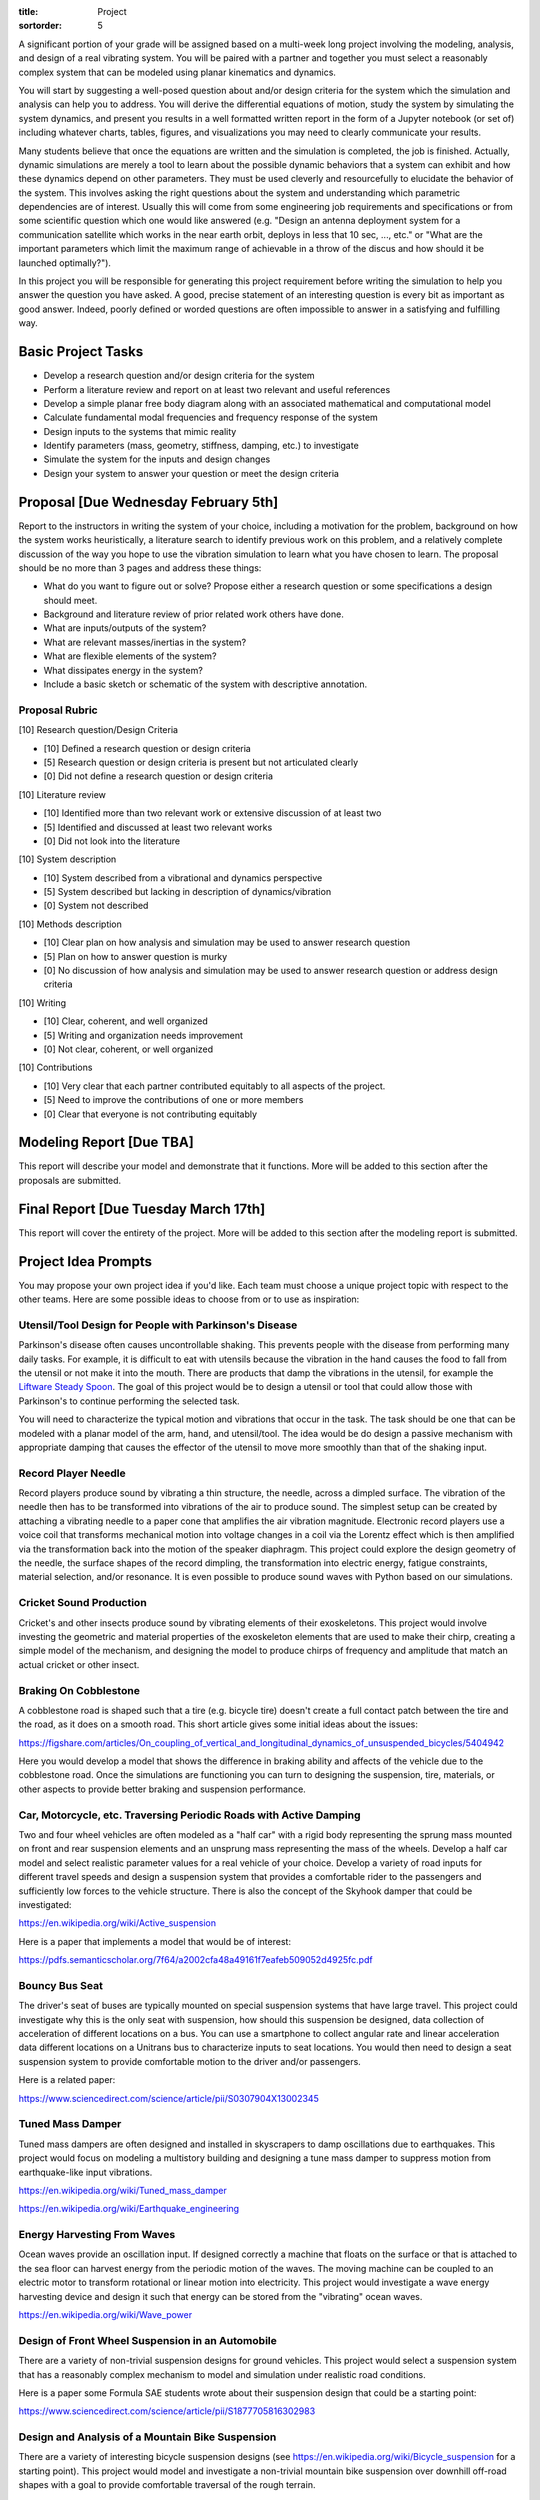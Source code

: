 :title: Project
:sortorder: 5

A significant portion of your grade will be assigned based on a multi-week long
project involving the modeling, analysis, and design of a real vibrating
system. You will be paired with a partner and together you must select a
reasonably complex system that can be modeled using planar kinematics and
dynamics.

You will start by suggesting a well-posed question about and/or design criteria
for the system which the simulation and analysis can help you to address. You
will derive the differential equations of motion, study the system by
simulating the system dynamics, and present you results in a well formatted
written report in the form of a Jupyter notebook (or set of) including whatever
charts, tables, figures, and visualizations you may need to clearly communicate
your results.

Many students believe that once the equations are written and the simulation is
completed, the job is finished. Actually, dynamic simulations are merely a tool
to learn about the possible dynamic behaviors that a system can exhibit and how
these dynamics depend on other parameters. They must be used cleverly and
resourcefully to elucidate the behavior of the system. This involves asking the
right questions about the system and understanding which parametric
dependencies are of interest. Usually this will come from some engineering job
requirements and specifications or from some scientific question which one
would like answered (e.g. "Design an antenna deployment system for a
communication satellite which works in the near earth orbit, deploys in less
that 10 sec, ..., etc." or "What are the important parameters which limit the
maximum range of achievable in a throw of the discus and how should it be
launched optimally?").

In this project you will be responsible for generating this project requirement
before writing the simulation to help you answer the question you have asked. A
good, precise statement of an interesting question is every bit as important as
good answer. Indeed, poorly defined or worded questions are often impossible
to answer in a satisfying and fulfilling way.

Basic Project Tasks
===================

- Develop a research question and/or design criteria for the system
- Perform a literature review and report on at least two relevant and useful
  references
- Develop a simple planar free body diagram along with an associated
  mathematical and computational model
- Calculate fundamental modal frequencies and frequency response of the system
- Design inputs to the systems that mimic reality
- Identify parameters (mass, geometry, stiffness, damping, etc.) to investigate
- Simulate the system for the inputs and design changes
- Design your system to answer your question or meet the design criteria

Proposal [Due Wednesday February 5th]
=====================================

Report to the instructors in writing the system of your choice, including a
motivation for the problem, background on how the system works heuristically, a
literature search to identify previous work on this problem, and a relatively
complete discussion of the way you hope to use the vibration simulation to
learn what you have chosen to learn. The proposal should be no more than 3
pages and address these things:

- What do you want to figure out or solve? Propose either a research question
  or some specifications a design should meet.
- Background and literature review of prior related work others have done.
- What are inputs/outputs of the system?
- What are relevant masses/inertias in the system?
- What are flexible elements of the system?
- What dissipates energy in the system?
- Include a basic sketch or schematic of the system with descriptive
  annotation.

Proposal Rubric
---------------

[10] Research question/Design Criteria

- [10] Defined a research question or design criteria
- [5] Research question or design criteria is present but not articulated
  clearly
- [0] Did not define a research question or design criteria

[10] Literature review

- [10] Identified more than two relevant work or extensive discussion of at
  least two
- [5] Identified and discussed at least two relevant works
- [0] Did not look into the literature

[10] System description

- [10] System described from a vibrational and dynamics perspective
- [5] System described but lacking in description of dynamics/vibration
- [0] System not described

[10] Methods description

- [10] Clear plan on how analysis and simulation may be used to answer research
  question
- [5] Plan on how to answer question is murky
- [0] No discussion of how analysis and simulation may be used to answer
  research question or address design criteria

[10] Writing

- [10] Clear, coherent, and well organized
- [5] Writing and organization needs improvement
- [0] Not clear, coherent, or well organized

[10] Contributions

- [10] Very clear that each partner contributed equitably to all aspects of the
  project.
- [5] Need to improve the contributions of one or more members
- [0] Clear that everyone is not contributing equitably

Modeling Report [Due TBA]
=========================

This report will describe your model and demonstrate that it functions. More
will be added to this section after the proposals are submitted.

Final Report [Due Tuesday March 17th]
=====================================

This report will cover the entirety of the project. More will be added to this
section after the modeling report is submitted.

Project Idea Prompts
====================

You may propose your own project idea if you'd like. Each team must choose a
unique project topic with respect to the other teams. Here are some possible
ideas to choose from or to use as inspiration:

Utensil/Tool Design for People with Parkinson's Disease
-------------------------------------------------------

Parkinson's disease often causes uncontrollable shaking. This prevents people
with the disease from performing many daily tasks. For example, it is difficult
to eat with utensils because the vibration in the hand causes the food to fall
from the utensil or not make it into the mouth. There are products that damp
the vibrations in the utensil, for example the `Liftware Steady Spoon`_. The
goal of this project would be to design a utensil or tool that could allow
those with Parkinson's to continue performing the selected task.

.. _Liftware Steady Spoon: https://www.liftware.com/steady/

You will need to characterize the typical motion and vibrations that occur in
the task. The task should be one that can be modeled with a planar model of the
arm, hand, and utensil/tool. The idea would be do design a passive mechanism
with appropriate damping that causes the effector of the utensil to move more
smoothly than that of the shaking input.

Record Player Needle
--------------------

Record players produce sound by vibrating a thin structure, the needle, across
a dimpled surface. The vibration of the needle then has to be transformed into
vibrations of the air to produce sound. The simplest setup can be created by
attaching a vibrating needle to a paper cone that amplifies the air vibration
magnitude. Electronic record players use a voice coil that transforms
mechanical motion into voltage changes in a coil via the Lorentz effect which
is then amplified via the transformation back into the motion of the speaker
diaphragm. This project could explore the design geometry of the needle, the
surface shapes of the record dimpling, the transformation into electric energy,
fatigue constraints, material selection, and/or resonance. It is even possible
to produce sound waves with Python based on our simulations.

Cricket Sound Production
------------------------

Cricket's and other insects produce sound by vibrating elements of their
exoskeletons. This project would involve investing the geometric and material
properties of the exoskeleton elements that are used to make their chirp,
creating a simple model of the mechanism, and designing the model to produce
chirps of frequency and amplitude that match an actual cricket or other insect.

Braking On Cobblestone
----------------------

A cobblestone road is shaped such that a tire (e.g. bicycle tire) doesn't
create a full contact patch between the tire and the road, as it does on a
smooth road. This short article gives some initial ideas about the issues:

https://figshare.com/articles/On_coupling_of_vertical_and_longitudinal_dynamics_of_unsuspended_bicycles/5404942

Here you would develop a model that shows the difference in braking ability and
affects of the vehicle due to the cobblestone road. Once the simulations are
functioning you can turn to designing the suspension, tire, materials, or other
aspects to provide better braking and suspension  performance.

Car, Motorcycle, etc. Traversing Periodic Roads with Active Damping
-------------------------------------------------------------------

Two and four wheel vehicles are often modeled as a "half car" with a rigid body
representing the sprung mass mounted on front and rear suspension elements and
an unsprung mass representing the mass of the wheels. Develop a half car model
and select realistic parameter values for a real vehicle of your choice.
Develop a variety of road inputs for different travel speeds and design a
suspension system that provides a comfortable rider to the passengers and
sufficiently low forces to the vehicle structure. There is also the concept of
the Skyhook damper that could be investigated:

https://en.wikipedia.org/wiki/Active_suspension

Here is a paper that implements a model that would be of interest:

https://pdfs.semanticscholar.org/7f64/a2002cfa48a49161f7eafeb509052d4925fc.pdf

Bouncy Bus Seat
---------------

The driver's seat of buses are typically mounted on special suspension systems
that have large travel. This project could investigate why this is the only
seat with suspension, how should this suspension be designed, data collection
of acceleration of different locations on a bus. You can use a smartphone to
collect angular rate and linear acceleration data different locations on a
Unitrans bus to characterize inputs to seat locations. You would then need to
design a seat suspension system to provide comfortable motion to the driver
and/or passengers.

Here is a related paper:

https://www.sciencedirect.com/science/article/pii/S0307904X13002345

Tuned Mass Damper
-----------------

Tuned mass dampers are often designed and installed in skyscrapers to damp
oscillations due to earthquakes. This project would focus on modeling a
multistory building and designing a tune mass damper to suppress motion from
earthquake-like input vibrations.

https://en.wikipedia.org/wiki/Tuned_mass_damper

https://en.wikipedia.org/wiki/Earthquake_engineering

Energy Harvesting From Waves
----------------------------

Ocean waves provide an oscillation input. If designed correctly a machine that
floats on the surface or that is attached to the sea floor can harvest energy
from the periodic motion of the waves. The moving machine can be coupled to an
electric motor to transform rotational or linear motion into electricity. This
project would investigate a wave energy harvesting device and design it such
that energy can be stored from the "vibrating" ocean waves.

https://en.wikipedia.org/wiki/Wave_power

Design of Front Wheel Suspension in an Automobile
-------------------------------------------------

There are a variety of non-trivial suspension designs for ground vehicles. This
project would select a suspension system that has a reasonably complex
mechanism to model and simulation under realistic road conditions.

Here is a paper some Formula SAE students wrote about their suspension design
that could be a starting point:

https://www.sciencedirect.com/science/article/pii/S1877705816302983

Design and Analysis of a Mountain Bike Suspension
-------------------------------------------------

There are a variety of interesting bicycle suspension designs (see
https://en.wikipedia.org/wiki/Bicycle_suspension for a starting point). This
project would model and investigate a non-trivial mountain bike suspension over
downhill off-road shapes with a goal to provide comfortable traversal of the
rough terrain.

Design of a Tire Balance Machine
--------------------------------

Automobile tires need to be "balanced" to minimized vibrations due to
asymmetries in the mass distribution of the wheel. Autoshop typically have a
machine that spins the wheel and recommends a location and mass size to add to
the wheel to ensure minimal vibration when rotating at speed. This project
would focus on figuring out how this machine works and designing the machine
through a model and simulation.

Estimating of the Inertia of a Sports Implement
-----------------------------------------------

It is potentially useful to know the inertia of a sports implement for further
dynamic study. For example, tennis rackets, baseball bats, cricket bats,
bowling balls, etc. all have moments and products of inertia. This project
would be to design a vibrating machine that could automatically estimate the
inertia of a sports implement that is place on a vibrating table. You can see
how Jason has done this with bicycle parts here:

http://moorepants.github.io/dissertation/physicalparameters.html

but this is a labor intensive process. It would be much nicer if the item can
be placed in a machine and vibrated in such a way that doesn't require special
mounting to arrive at the full set of inertia values.

Piezoelectric Hydraulic Pump
----------------------------

Piezoelectric materials are those which convert applied mechanical stress into
electrical signals. These materials are used in a wide array of transducers
(sensors and actuators).

https://en.wikipedia.org/wiki/Piezoelectricity

In this project, you will model a positive displacement piston pump powered by
a piezoelectric stack actuator. The piezoelectric actuator will be driven by a
sinusoidal voltage at a frequency of approximately 1kHz. The pump will consist
of a single piston moving axially in a frictionless bore. Your simulation will
include the mass and stiffness of the pump housing, piston, and fluid, as well
as pressure losses from flow resistance. This study will examine how elements
of mechanical design are driven by the properties and limitations of real
materials. An effective model will aid in the identification of design criteria
that will drive the selection of materials, and the geometry of the final
product.

.. image:: https://objects-us-east-1.dream.io/eng122/2020w/piezo-pump.jpg
   :width: 600px
